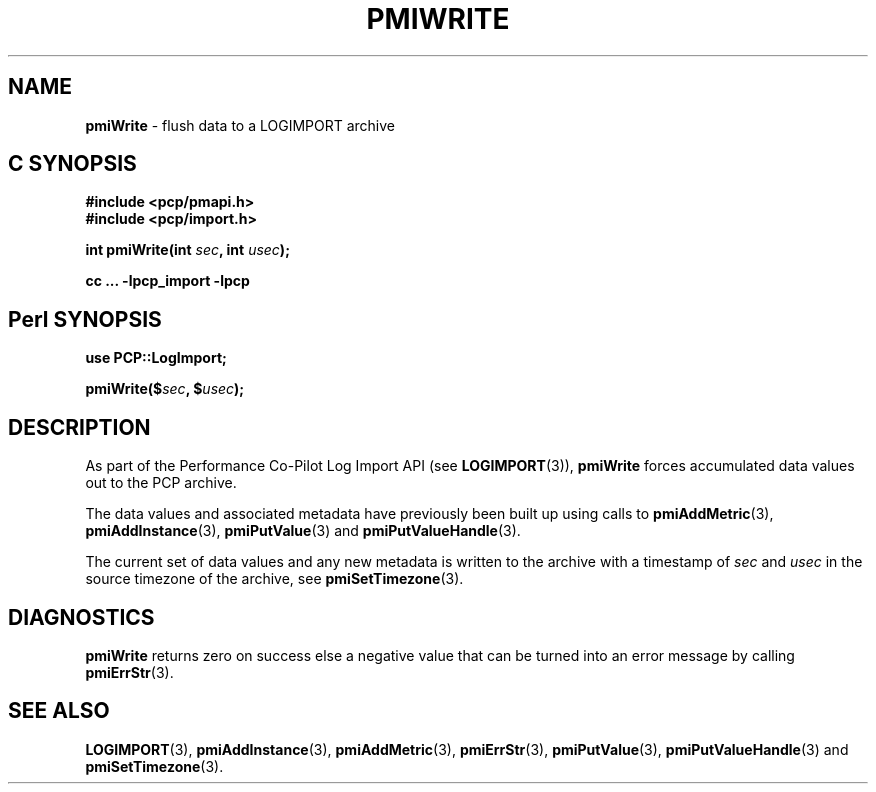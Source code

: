 '\"macro stdmacro
.\"
.\" Copyright (c) 2010 Ken McDonell.  All Rights Reserved.
.\" 
.\" This program is free software; you can redistribute it and/or modify it
.\" under the terms of the GNU General Public License as published by the
.\" Free Software Foundation; either version 2 of the License, or (at your
.\" option) any later version.
.\" 
.\" This program is distributed in the hope that it will be useful, but
.\" WITHOUT ANY WARRANTY; without even the implied warranty of MERCHANTABILITY
.\" or FITNESS FOR A PARTICULAR PURPOSE.  See the GNU General Public License
.\" for more details.
.\" 
.\"
.TH PMIWRITE 3 "" "Performance Co-Pilot"
.SH NAME
\f3pmiWrite\f1 \- flush data to a LOGIMPORT archive
.SH "C SYNOPSIS"
.ft 3
#include <pcp/pmapi.h>
.br
#include <pcp/import.h>
.sp
int pmiWrite(int \fIsec\fP, int \fIusec\fP);
.sp
cc ... \-lpcp_import \-lpcp
.ft 1
.SH "Perl SYNOPSIS"
.ft 3
use PCP::LogImport;
.sp
pmiWrite($\fIsec\fP, $\fIusec\fP);
.ft 1
.SH DESCRIPTION
As part of the Performance Co-Pilot Log Import API (see
.BR LOGIMPORT (3)),
.B pmiWrite
forces accumulated data values out to the PCP archive.
.PP
The data values and associated metadata have previously been
built up using calls to
.BR pmiAddMetric (3),
.BR pmiAddInstance (3),
.BR pmiPutValue (3)
and
.BR pmiPutValueHandle (3).
.PP
The current set of data values and any new metadata is written to the archive with
a timestamp of
.I sec
and
.I usec
in the source timezone of the archive, see
.BR pmiSetTimezone (3).
.SH DIAGNOSTICS
.B pmiWrite
returns zero on success else a negative value that can be turned into an
error message by calling
.BR pmiErrStr (3).
.SH SEE ALSO
.BR LOGIMPORT (3),
.BR pmiAddInstance (3),
.BR pmiAddMetric (3),
.BR pmiErrStr (3),
.BR pmiPutValue (3),
.BR pmiPutValueHandle (3)
and
.BR pmiSetTimezone (3).
